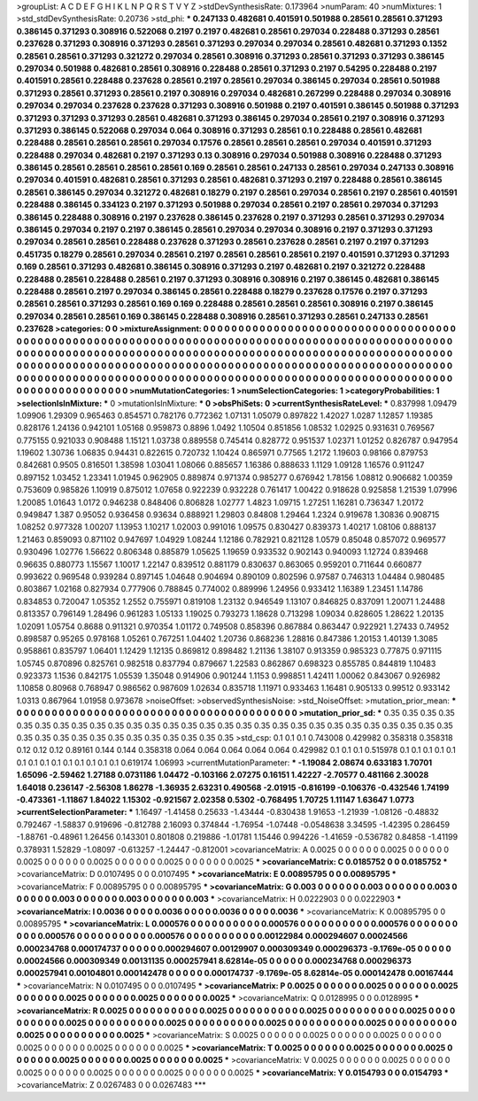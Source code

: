 >groupList:
A C D E F G H I K L
N P Q R S T V Y Z 
>stdDevSynthesisRate:
0.173964 
>numParam:
40
>numMixtures:
1
>std_stdDevSynthesisRate:
0.20736
>std_phi:
***
0.247133 0.482681 0.401591 0.501988 0.28561 0.28561 0.371293 0.386145 0.371293 0.308916
0.522068 0.2197 0.2197 0.482681 0.28561 0.297034 0.228488 0.371293 0.28561 0.237628
0.371293 0.308916 0.371293 0.28561 0.371293 0.297034 0.297034 0.28561 0.482681 0.371293
0.1352 0.28561 0.28561 0.371293 0.321272 0.297034 0.28561 0.308916 0.371293 0.28561
0.371293 0.371293 0.386145 0.297034 0.501988 0.482681 0.28561 0.308916 0.228488 0.28561
0.371293 0.2197 0.54295 0.228488 0.2197 0.401591 0.28561 0.228488 0.237628 0.28561
0.2197 0.28561 0.297034 0.386145 0.297034 0.28561 0.501988 0.371293 0.28561 0.371293
0.28561 0.2197 0.308916 0.297034 0.482681 0.267299 0.228488 0.297034 0.308916 0.297034
0.297034 0.237628 0.237628 0.371293 0.308916 0.501988 0.2197 0.401591 0.386145 0.501988
0.371293 0.371293 0.371293 0.371293 0.28561 0.482681 0.371293 0.386145 0.297034 0.28561
0.2197 0.308916 0.371293 0.371293 0.386145 0.522068 0.297034 0.064 0.308916 0.371293
0.28561 0.1 0.228488 0.28561 0.482681 0.228488 0.28561 0.28561 0.28561 0.297034
0.17576 0.28561 0.28561 0.28561 0.297034 0.401591 0.371293 0.228488 0.297034 0.482681
0.2197 0.371293 0.13 0.308916 0.297034 0.501988 0.308916 0.228488 0.371293 0.386145
0.28561 0.28561 0.28561 0.28561 0.169 0.28561 0.28561 0.247133 0.28561 0.297034
0.247133 0.308916 0.297034 0.401591 0.482681 0.28561 0.371293 0.28561 0.482681 0.371293
0.2197 0.228488 0.28561 0.386145 0.28561 0.386145 0.297034 0.321272 0.482681 0.18279
0.2197 0.28561 0.297034 0.28561 0.2197 0.28561 0.401591 0.228488 0.386145 0.334123
0.2197 0.371293 0.501988 0.297034 0.28561 0.2197 0.28561 0.297034 0.371293 0.386145
0.228488 0.308916 0.2197 0.237628 0.386145 0.237628 0.2197 0.371293 0.28561 0.371293
0.297034 0.386145 0.297034 0.2197 0.2197 0.386145 0.28561 0.297034 0.297034 0.308916
0.2197 0.371293 0.371293 0.297034 0.28561 0.28561 0.228488 0.237628 0.371293 0.28561
0.237628 0.28561 0.2197 0.2197 0.371293 0.451735 0.18279 0.28561 0.297034 0.28561
0.2197 0.28561 0.28561 0.28561 0.2197 0.401591 0.371293 0.371293 0.169 0.28561
0.371293 0.482681 0.386145 0.308916 0.371293 0.2197 0.482681 0.2197 0.321272 0.228488
0.228488 0.28561 0.228488 0.28561 0.2197 0.371293 0.308916 0.308916 0.2197 0.386145
0.482681 0.386145 0.228488 0.28561 0.2197 0.297034 0.386145 0.28561 0.228488 0.18279
0.237628 0.17576 0.2197 0.371293 0.28561 0.28561 0.371293 0.28561 0.169 0.169
0.228488 0.28561 0.28561 0.28561 0.308916 0.2197 0.386145 0.297034 0.28561 0.28561
0.169 0.386145 0.228488 0.308916 0.28561 0.371293 0.28561 0.247133 0.28561 0.237628
>categories:
0 0
>mixtureAssignment:
0 0 0 0 0 0 0 0 0 0 0 0 0 0 0 0 0 0 0 0 0 0 0 0 0 0 0 0 0 0 0 0 0 0 0 0 0 0 0 0 0 0 0 0 0 0 0 0 0 0
0 0 0 0 0 0 0 0 0 0 0 0 0 0 0 0 0 0 0 0 0 0 0 0 0 0 0 0 0 0 0 0 0 0 0 0 0 0 0 0 0 0 0 0 0 0 0 0 0 0
0 0 0 0 0 0 0 0 0 0 0 0 0 0 0 0 0 0 0 0 0 0 0 0 0 0 0 0 0 0 0 0 0 0 0 0 0 0 0 0 0 0 0 0 0 0 0 0 0 0
0 0 0 0 0 0 0 0 0 0 0 0 0 0 0 0 0 0 0 0 0 0 0 0 0 0 0 0 0 0 0 0 0 0 0 0 0 0 0 0 0 0 0 0 0 0 0 0 0 0
0 0 0 0 0 0 0 0 0 0 0 0 0 0 0 0 0 0 0 0 0 0 0 0 0 0 0 0 0 0 0 0 0 0 0 0 0 0 0 0 0 0 0 0 0 0 0 0 0 0
0 0 0 0 0 0 0 0 0 0 0 0 0 0 0 0 0 0 0 0 0 0 0 0 0 0 0 0 0 0 0 0 0 0 0 0 0 0 0 0 0 0 0 0 0 0 0 0 0 0
>numMutationCategories:
1
>numSelectionCategories:
1
>categoryProbabilities:
1 
>selectionIsInMixture:
***
0 
>mutationIsInMixture:
***
0 
>obsPhiSets:
0
>currentSynthesisRateLevel:
***
0.837998 1.09479 1.09906 1.29309 0.965463 0.854571 0.782176 0.772362 1.07131 1.05079
0.897822 1.42027 1.0287 1.12857 1.19385 0.828176 1.24136 0.942101 1.05168 0.959873
0.8896 1.0492 1.10504 0.851856 1.08532 1.02925 0.931631 0.769567 0.775155 0.921033
0.908488 1.15121 1.03738 0.889558 0.745414 0.828772 0.951537 1.02371 1.01252 0.826787
0.947954 1.19602 1.30736 1.06835 0.94431 0.822615 0.720732 1.10424 0.865971 0.77565
1.2172 1.19603 0.98166 0.879753 0.842681 0.9505 0.816501 1.38598 1.03041 1.08066
0.885657 1.16386 0.888633 1.1129 1.09128 1.16576 0.911247 0.897152 1.03452 1.23341
1.01945 0.962905 0.889874 0.971374 0.985277 0.676942 1.78156 1.08812 0.906682 1.00359
0.753609 0.985826 1.10919 0.875012 1.07658 0.922239 0.932228 0.761417 1.00422 0.918628
0.925858 1.21539 1.07996 1.20085 1.01643 1.0172 0.946238 0.848406 0.806828 1.02777
1.4823 1.09715 1.27251 1.16281 0.736347 1.20172 0.949847 1.387 0.95052 0.936458
0.93634 0.888921 1.29803 0.84808 1.29464 1.2324 0.919678 1.30836 0.908715 1.08252
0.977328 1.00207 1.13953 1.10217 1.02003 0.991016 1.09575 0.830427 0.839373 1.40217
1.08106 0.888137 1.21463 0.859093 0.871102 0.947697 1.04929 1.08244 1.12186 0.782921
0.821128 1.0579 0.85048 0.857072 0.969577 0.930496 1.02776 1.56622 0.806348 0.885879
1.05625 1.19659 0.933532 0.902143 0.940093 1.12724 0.839468 0.96635 0.880773 1.15567
1.10017 1.22147 0.839512 0.881179 0.830637 0.863065 0.959201 0.711644 0.660877 0.993622
0.969548 0.939284 0.897145 1.04648 0.904694 0.890109 0.802596 0.97587 0.746313 1.04484
0.980485 0.803867 1.02168 0.827934 0.777906 0.788845 0.774002 0.889996 1.24956 0.933412
1.16389 1.23451 1.14786 0.834853 0.720047 1.05352 1.2552 0.755971 0.819108 1.23132
0.946549 1.13107 0.846825 0.837091 1.20071 1.24488 0.813357 0.796149 1.28496 0.961283
1.05133 1.19025 0.793273 1.18628 0.713298 1.09034 0.828605 1.28622 1.20135 1.02091
1.05754 0.8688 0.911321 0.970354 1.01172 0.749508 0.858396 0.867884 0.863447 0.922921
1.27433 0.74952 0.898587 0.95265 0.978168 1.05261 0.767251 1.04402 1.20736 0.868236
1.28816 0.847386 1.20153 1.40139 1.3085 0.958861 0.835797 1.06401 1.12429 1.12135
0.869812 0.898482 1.21136 1.38107 0.913359 0.985323 0.77875 0.971115 1.05745 0.870896
0.825761 0.982518 0.837794 0.879667 1.22583 0.862867 0.698323 0.855785 0.844819 1.10483
0.923373 1.1536 0.842175 1.05539 1.35048 0.914906 0.901244 1.1153 0.998851 1.42411
1.00062 0.843067 0.926982 1.10858 0.80968 0.768947 0.986562 0.987609 1.02634 0.835718
1.11971 0.933463 1.16481 0.905133 0.99512 0.933142 1.0313 0.867964 1.01958 0.973678
>noiseOffset:
>observedSynthesisNoise:
>std_NoiseOffset:
>mutation_prior_mean:
***
0 0 0 0 0 0 0 0 0 0
0 0 0 0 0 0 0 0 0 0
0 0 0 0 0 0 0 0 0 0
0 0 0 0 0 0 0 0 0 0
>mutation_prior_sd:
***
0.35 0.35 0.35 0.35 0.35 0.35 0.35 0.35 0.35 0.35
0.35 0.35 0.35 0.35 0.35 0.35 0.35 0.35 0.35 0.35
0.35 0.35 0.35 0.35 0.35 0.35 0.35 0.35 0.35 0.35
0.35 0.35 0.35 0.35 0.35 0.35 0.35 0.35 0.35 0.35
>std_csp:
0.1 0.1 0.1 0.743008 0.429982 0.358318 0.358318 0.12 0.12 0.12
0.89161 0.144 0.144 0.358318 0.064 0.064 0.064 0.064 0.064 0.429982
0.1 0.1 0.1 0.515978 0.1 0.1 0.1 0.1 0.1 0.1
0.1 0.1 0.1 0.1 0.1 0.1 0.1 0.1 0.619174 1.06993
>currentMutationParameter:
***
-1.19084 2.08674 0.633183 1.70701 1.65096 -2.59462 1.27188 0.0731186 1.04472 -0.103166
2.07275 0.16151 1.42227 -2.70577 0.481166 2.30028 1.64018 0.236147 -2.56308 1.86278
-1.36935 2.63231 0.490568 -2.01915 -0.816199 -0.106376 -0.432546 1.74199 -0.473361 -1.11867
1.84022 1.15302 -0.921567 2.02358 0.5302 -0.768495 1.70725 1.11147 1.63647 1.0773
>currentSelectionParameter:
***
1.16497 -1.41458 0.25633 -1.43444 -0.830438 1.91653 -1.21939 -1.08126 -0.48832 0.792467
-1.58837 0.919696 -0.812788 2.16093 0.374844 -1.76954 -1.07448 -0.0548638 3.34595 -1.42395
0.286459 -1.88761 -0.48961 1.26456 0.143301 0.801808 0.219886 -1.01781 1.15446 0.994226
-1.41659 -0.536782 0.84858 -1.41199 0.378931 1.52829 -1.08097 -0.613257 -1.24447 -0.812001
>covarianceMatrix:
A
0.0025	0	0	0	0	0	
0	0.0025	0	0	0	0	
0	0	0.0025	0	0	0	
0	0	0	0.0025	0	0	
0	0	0	0	0.0025	0	
0	0	0	0	0	0.0025	
***
>covarianceMatrix:
C
0.0185752	0	
0	0.0185752	
***
>covarianceMatrix:
D
0.0107495	0	
0	0.0107495	
***
>covarianceMatrix:
E
0.00895795	0	
0	0.00895795	
***
>covarianceMatrix:
F
0.00895795	0	
0	0.00895795	
***
>covarianceMatrix:
G
0.003	0	0	0	0	0	
0	0.003	0	0	0	0	
0	0	0.003	0	0	0	
0	0	0	0.003	0	0	
0	0	0	0	0.003	0	
0	0	0	0	0	0.003	
***
>covarianceMatrix:
H
0.0222903	0	
0	0.0222903	
***
>covarianceMatrix:
I
0.0036	0	0	0	
0	0.0036	0	0	
0	0	0.0036	0	
0	0	0	0.0036	
***
>covarianceMatrix:
K
0.00895795	0	
0	0.00895795	
***
>covarianceMatrix:
L
0.000576	0	0	0	0	0	0	0	0	0	
0	0.000576	0	0	0	0	0	0	0	0	
0	0	0.000576	0	0	0	0	0	0	0	
0	0	0	0.000576	0	0	0	0	0	0	
0	0	0	0	0.000576	0	0	0	0	0	
0	0	0	0	0	0.00122984	0.000294607	0.00024566	0.000234768	0.000174737	
0	0	0	0	0	0.000294607	0.00129907	0.000309349	0.000296373	-9.1769e-05	
0	0	0	0	0	0.00024566	0.000309349	0.00131135	0.000257941	8.62814e-05	
0	0	0	0	0	0.000234768	0.000296373	0.000257941	0.00104801	0.000142478	
0	0	0	0	0	0.000174737	-9.1769e-05	8.62814e-05	0.000142478	0.00167444	
***
>covarianceMatrix:
N
0.0107495	0	
0	0.0107495	
***
>covarianceMatrix:
P
0.0025	0	0	0	0	0	
0	0.0025	0	0	0	0	
0	0	0.0025	0	0	0	
0	0	0	0.0025	0	0	
0	0	0	0	0.0025	0	
0	0	0	0	0	0.0025	
***
>covarianceMatrix:
Q
0.0128995	0	
0	0.0128995	
***
>covarianceMatrix:
R
0.0025	0	0	0	0	0	0	0	0	0	
0	0.0025	0	0	0	0	0	0	0	0	
0	0	0.0025	0	0	0	0	0	0	0	
0	0	0	0.0025	0	0	0	0	0	0	
0	0	0	0	0.0025	0	0	0	0	0	
0	0	0	0	0	0.0025	0	0	0	0	
0	0	0	0	0	0	0.0025	0	0	0	
0	0	0	0	0	0	0	0.0025	0	0	
0	0	0	0	0	0	0	0	0.0025	0	
0	0	0	0	0	0	0	0	0	0.0025	
***
>covarianceMatrix:
S
0.0025	0	0	0	0	0	
0	0.0025	0	0	0	0	
0	0	0.0025	0	0	0	
0	0	0	0.0025	0	0	
0	0	0	0	0.0025	0	
0	0	0	0	0	0.0025	
***
>covarianceMatrix:
T
0.0025	0	0	0	0	0	
0	0.0025	0	0	0	0	
0	0	0.0025	0	0	0	
0	0	0	0.0025	0	0	
0	0	0	0	0.0025	0	
0	0	0	0	0	0.0025	
***
>covarianceMatrix:
V
0.0025	0	0	0	0	0	
0	0.0025	0	0	0	0	
0	0	0.0025	0	0	0	
0	0	0	0.0025	0	0	
0	0	0	0	0.0025	0	
0	0	0	0	0	0.0025	
***
>covarianceMatrix:
Y
0.0154793	0	
0	0.0154793	
***
>covarianceMatrix:
Z
0.0267483	0	
0	0.0267483	
***
